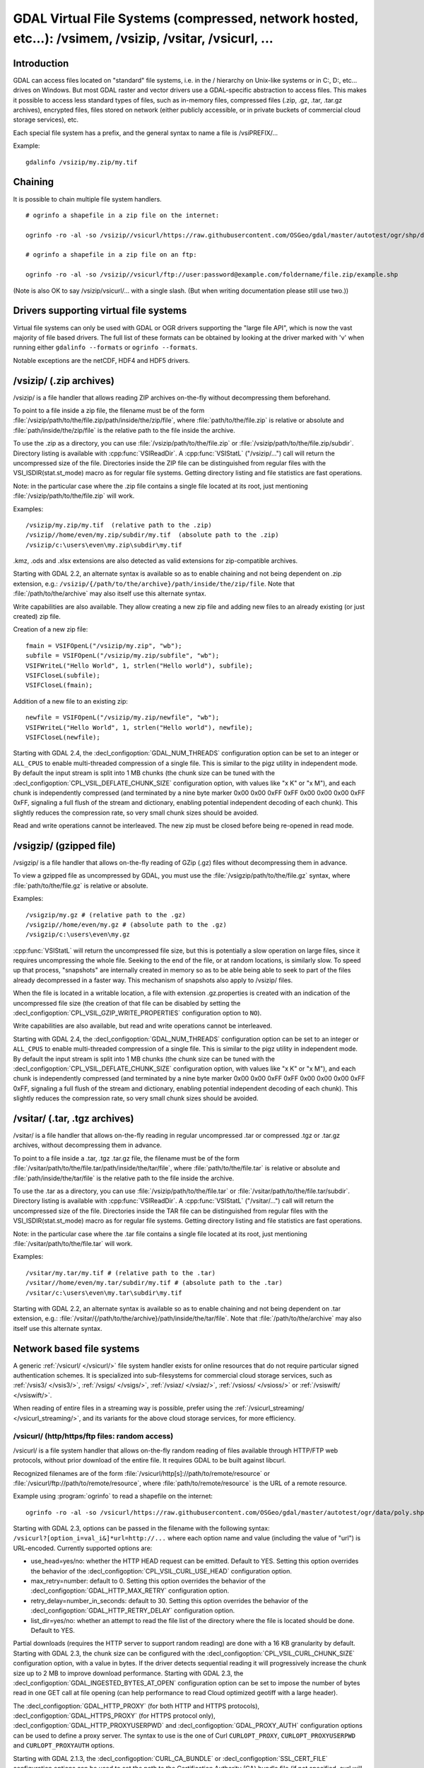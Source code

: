 .. _virtual_file_systems:

===========================================================================================================
GDAL Virtual File Systems (compressed, network hosted, etc...): /vsimem, /vsizip, /vsitar, /vsicurl, ...
===========================================================================================================

Introduction
------------

GDAL can access files located on "standard" file systems, i.e. in the / hierarchy on Unix-like systems or in C:\, D:\, etc... drives on Windows. But most GDAL raster and vector drivers use a GDAL-specific abstraction to access files. This makes it possible to access less standard types of files, such as in-memory files, compressed files (.zip, .gz, .tar, .tar.gz archives), encrypted files, files stored on network (either publicly accessible, or in private buckets of commercial cloud storage services), etc.

Each special file system has a prefix, and the general syntax to name a file is /vsiPREFIX/...

Example:

::

    gdalinfo /vsizip/my.zip/my.tif

Chaining
--------

It is possible to chain multiple file system handlers.

::

    # ogrinfo a shapefile in a zip file on the internet:

    ogrinfo -ro -al -so /vsizip//vsicurl/https://raw.githubusercontent.com/OSGeo/gdal/master/autotest/ogr/shp/data/poly.zip

    # ogrinfo a shapefile in a zip file on an ftp:

    ogrinfo -ro -al -so /vsizip//vsicurl/ftp://user:password@example.com/foldername/file.zip/example.shp
    
(Note is also OK to say /vsizip/vsicurl/... with a single slash. (But when writing documentation please still use two.))    

Drivers supporting virtual file systems
---------------------------------------

Virtual file systems can only be used with GDAL or OGR drivers supporting the "large file API", which is now the vast majority of file based drivers. The full list of these formats can be obtained by looking at the driver marked with 'v' when running either ``gdalinfo --formats`` or ``ogrinfo --formats``.

Notable exceptions are the netCDF, HDF4 and HDF5 drivers.

/vsizip/ (.zip archives)
------------------------

/vsizip/ is a file handler that allows reading ZIP archives on-the-fly without decompressing them beforehand.

To point to a file inside a zip file, the filename must be of the form :file:`/vsizip/path/to/the/file.zip/path/inside/the/zip/file`, where :file:`path/to/the/file.zip` is relative or absolute and :file:`path/inside/the/zip/file` is the relative path to the file inside the archive.

To use the .zip as a directory, you can use :file:`/vsizip/path/to/the/file.zip` or :file:`/vsizip/path/to/the/file.zip/subdir`. Directory listing is available with :cpp:func:`VSIReadDir`. A :cpp:func:`VSIStatL` ("/vsizip/...") call will return the uncompressed size of the file. Directories inside the ZIP file can be distinguished from regular files with the VSI_ISDIR(stat.st_mode) macro as for regular file systems. Getting directory listing and file statistics are fast operations.

Note: in the particular case where the .zip file contains a single file located at its root, just mentioning :file:`/vsizip/path/to/the/file.zip` will work.

Examples:

::

    /vsizip/my.zip/my.tif  (relative path to the .zip)
    /vsizip//home/even/my.zip/subdir/my.tif  (absolute path to the .zip)
    /vsizip/c:\users\even\my.zip\subdir\my.tif

.kmz, .ods and .xlsx extensions are also detected as valid extensions for zip-compatible archives.

Starting with GDAL 2.2, an alternate syntax is available so as to enable chaining and not being dependent on .zip extension, e.g.: ``/vsizip/{/path/to/the/archive}/path/inside/the/zip/file``. Note that :file:`/path/to/the/archive` may also itself use this alternate syntax.

Write capabilities are also available. They allow creating a new zip file and adding new files to an already existing (or just created) zip file.

Creation of a new zip file:

::

    fmain = VSIFOpenL("/vsizip/my.zip", "wb");
    subfile = VSIFOpenL("/vsizip/my.zip/subfile", "wb");
    VSIFWriteL("Hello World", 1, strlen("Hello world"), subfile);
    VSIFCloseL(subfile);
    VSIFCloseL(fmain);

Addition of a new file to an existing zip:

::

    newfile = VSIFOpenL("/vsizip/my.zip/newfile", "wb");
    VSIFWriteL("Hello World", 1, strlen("Hello world"), newfile);
    VSIFCloseL(newfile);

Starting with GDAL 2.4, the :decl_configoption:`GDAL_NUM_THREADS` configuration option can be set to an integer or ``ALL_CPUS`` to enable multi-threaded compression of a single file. This is similar to the pigz utility in independent mode. By default the input stream is split into 1 MB chunks (the chunk size can be tuned with the :decl_configoption:`CPL_VSIL_DEFLATE_CHUNK_SIZE` configuration option, with values like "x K" or "x M"), and each chunk is independently compressed (and terminated by a nine byte marker 0x00 0x00 0xFF 0xFF 0x00 0x00 0x00 0xFF 0xFF, signaling a full flush of the stream and dictionary, enabling potential independent decoding of each chunk). This slightly reduces the compression rate, so very small chunk sizes should be avoided.

Read and write operations cannot be interleaved. The new zip must be closed before being re-opened in read mode.

/vsigzip/ (gzipped file)
------------------------

/vsigzip/ is a file handler that allows on-the-fly reading of GZip (.gz) files without decompressing them in advance.

To view a gzipped file as uncompressed by GDAL, you must use the :file:`/vsigzip/path/to/the/file.gz` syntax, where :file:`path/to/the/file.gz` is relative or absolute.

Examples:

::

    /vsigzip/my.gz # (relative path to the .gz)
    /vsigzip//home/even/my.gz # (absolute path to the .gz)
    /vsigzip/c:\users\even\my.gz

:cpp:func:`VSIStatL` will return the uncompressed file size, but this is potentially a slow operation on large files, since it requires uncompressing the whole file. Seeking to the end of the file, or at random locations, is similarly slow. To speed up that process, "snapshots" are internally created in memory so as to be able being able to seek to part of the files already decompressed in a faster way. This mechanism of snapshots also apply to /vsizip/ files.

When the file is located in a writable location, a file with extension .gz.properties is created with an indication of the uncompressed file size (the creation of that file can be disabled by setting the :decl_configoption:`CPL_VSIL_GZIP_WRITE_PROPERTIES` configuration option to ``NO``).

Write capabilities are also available, but read and write operations cannot be interleaved.

Starting with GDAL 2.4, the :decl_configoption:`GDAL_NUM_THREADS` configuration option can be set to an integer or ``ALL_CPUS`` to enable multi-threaded compression of a single file. This is similar to the pigz utility in independent mode. By default the input stream is split into 1 MB chunks (the chunk size can be tuned with the :decl_configoption:`CPL_VSIL_DEFLATE_CHUNK_SIZE` configuration option, with values like "x K" or "x M"), and each chunk is independently compressed (and terminated by a nine byte marker 0x00 0x00 0xFF 0xFF 0x00 0x00 0x00 0xFF 0xFF, signaling a full flush of the stream and dictionary, enabling potential independent decoding of each chunk). This slightly reduces the compression rate, so very small chunk sizes should be avoided.

/vsitar/ (.tar, .tgz archives)
------------------------------

/vsitar/ is a file handler that allows on-the-fly reading in regular uncompressed .tar or compressed .tgz or .tar.gz archives, without decompressing them in advance.

To point to a file inside a .tar, .tgz .tar.gz file, the filename must be of the form :file:`/vsitar/path/to/the/file.tar/path/inside/the/tar/file`, where :file:`path/to/the/file.tar` is relative or absolute and :file:`path/inside/the/tar/file` is the relative path to the file inside the archive.

To use the .tar as a directory, you can use :file:`/vsizip/path/to/the/file.tar` or :file:`/vsitar/path/to/the/file.tar/subdir`. Directory listing is available with :cpp:func:`VSIReadDir`. A :cpp:func:`VSIStatL` ("/vsitar/...") call will return the uncompressed size of the file. Directories inside the TAR file can be distinguished from regular files with the VSI_ISDIR(stat.st_mode) macro as for regular file systems. Getting directory listing and file statistics are fast operations.

Note: in the particular case where the .tar file contains a single file located at its root, just mentioning :file:`/vsitar/path/to/the/file.tar` will work.

Examples:

::

    /vsitar/my.tar/my.tif # (relative path to the .tar)
    /vsitar//home/even/my.tar/subdir/my.tif # (absolute path to the .tar)
    /vsitar/c:\users\even\my.tar\subdir\my.tif

Starting with GDAL 2.2, an alternate syntax is available so as to enable chaining and not being dependent on .tar extension, e.g.: :file:`/vsitar/{/path/to/the/archive}/path/inside/the/tar/file`. Note that :file:`/path/to/the/archive` may also itself use this alternate syntax.

Network based file systems
--------------------------

A generic :ref:`/vsicurl/ </vsicurl/>` file system handler exists for online resources that do not require particular signed authentication schemes. It is specialized into sub-filesystems for commercial cloud storage services, such as :ref:`/vsis3/ </vsis3/>`,  :ref:`/vsigs/ </vsigs/>`, :ref:`/vsiaz/ </vsiaz/>`, :ref:`/vsioss/ </vsioss/>` or  :ref:`/vsiswift/ </vsiswift/>`.

When reading of entire files in a streaming way is possible, prefer using the :ref:`/vsicurl_streaming/ </vsicurl_streaming/>`, and its variants for the above cloud storage services, for more efficiency.

.. _`/vsicurl/`:

/vsicurl/ (http/https/ftp files: random access)
+++++++++++++++++++++++++++++++++++++++++++++++

/vsicurl/ is a file system handler that allows on-the-fly random reading of files available through HTTP/FTP web protocols, without prior download of the entire file. It requires GDAL to be built against libcurl.

Recognized filenames are of the form :file:`/vsicurl/http[s]://path/to/remote/resource` or :file:`/vsicurl/ftp://path/to/remote/resource`, where :file:`path/to/remote/resource` is the URL of a remote resource.

Example using :program:`ogrinfo` to read a shapefile on the internet:

::

    ogrinfo -ro -al -so /vsicurl/https://raw.githubusercontent.com/OSGeo/gdal/master/autotest/ogr/data/poly.shp

Starting with GDAL 2.3, options can be passed in the filename with the following syntax: ``/vsicurl?[option_i=val_i&]*url=http://...`` where each option name and value (including the value of "url") is URL-encoded. Currently supported options are:

- use_head=yes/no: whether the HTTP HEAD request can be emitted. Default to YES. Setting this option overrides the behavior of the :decl_configoption:`CPL_VSIL_CURL_USE_HEAD` configuration option.
- max_retry=number: default to 0. Setting this option overrides the behavior of the :decl_configoption:`GDAL_HTTP_MAX_RETRY` configuration option.
- retry_delay=number_in_seconds: default to 30. Setting this option overrides the behavior of the :decl_configoption:`GDAL_HTTP_RETRY_DELAY` configuration option.
- list_dir=yes/no: whether an attempt to read the file list of the directory where the file is located should be done. Default to YES.

Partial downloads (requires the HTTP server to support random reading) are done with a 16 KB granularity by default. Starting with GDAL 2.3, the chunk size can be configured with the :decl_configoption:`CPL_VSIL_CURL_CHUNK_SIZE` configuration option, with a value in bytes. If the driver detects sequential reading it will progressively increase the chunk size up to 2 MB to improve download performance. Starting with GDAL 2.3, the :decl_configoption:`GDAL_INGESTED_BYTES_AT_OPEN` configuration option can be set to impose the number of bytes read in one GET call at file opening (can help performance to read Cloud optimized geotiff with a large header).

The :decl_configoption:`GDAL_HTTP_PROXY` (for both HTTP and HTTPS protocols), :decl_configoption:`GDAL_HTTPS_PROXY` (for HTTPS protocol only), :decl_configoption:`GDAL_HTTP_PROXYUSERPWD` and :decl_configoption:`GDAL_PROXY_AUTH` configuration options can be used to define a proxy server. The syntax to use is the one of Curl ``CURLOPT_PROXY``, ``CURLOPT_PROXYUSERPWD`` and ``CURLOPT_PROXYAUTH`` options.

Starting with GDAL 2.1.3, the :decl_configoption:`CURL_CA_BUNDLE` or :decl_configoption:`SSL_CERT_FILE` configuration options can be used to set the path to the Certification Authority (CA) bundle file (if not specified, curl will use a file in a system location).

Starting with GDAL 2.3, additional HTTP headers can be sent by setting the :decl_configoption:`GDAL_HTTP_HEADER_FILE` configuration option to point to a filename of a text file with "key: value" HTTP headers.   :decl_configoption:`CPL_CURL_VERBOSE` set to ``YES`` allows one to see them and more, when combined with ``--debug``.

Starting with GDAL 2.3, the :decl_configoption:`GDAL_HTTP_MAX_RETRY` (number of attempts) and :decl_configoption:`GDAL_HTTP_RETRY_DELAY` (in seconds) configuration option can be set, so that request retries are done in case of HTTP errors 429, 502, 503 or 504.

More generally options of :cpp:func:`CPLHTTPFetch` available through configuration options are available.

The file can be cached in RAM by setting the configuration option :decl_configoption:`VSI_CACHE` to ``TRUE``. The cache size defaults to 25 MB, but can be modified by setting the configuration option :decl_configoption:`VSI_CACHE_SIZE` (in bytes). Content in that cache is discarded when the file handle is closed.

In addition, a global least-recently-used cache of 16 MB shared among all downloaded content is enabled by default, and content in it may be reused after a file handle has been closed and reopen, during the life-time of the process or until :cpp:func:`VSICurlClearCache` is called. Starting with GDAL 2.3, the size of this global LRU cache can be modified by setting the configuration option :decl_configoption:`CPL_VSIL_CURL_CACHE_SIZE` (in bytes).

Starting with GDAL 2.3, the :decl_configoption:`CPL_VSIL_CURL_NON_CACHED` configuration option can be set to values like :file:`/vsicurl/http://example.com/foo.tif:/vsicurl/http://example.com/some_directory`, so that at file handle closing, all cached content related to the mentioned file(s) is no longer cached. This can help when dealing with resources that can be modified during execution of GDAL related code. Alternatively, :cpp:func:`VSICurlClearCache` can be used.

Starting with GDAL 2.1, ``/vsicurl/`` will try to query directly redirected URLs to Amazon S3 signed URLs during their validity period, so as to minimize round-trips. This behavior can be disabled by setting the configuration option :decl_configoption:`CPL_VSIL_CURL_USE_S3_REDIRECT` to ``NO``.

:cpp:func:`VSIStatL` will return the size in st_size member and file nature- file or directory - in st_mode member (the later only reliable with FTP resources for now).

:cpp:func:`VSIReadDir` should be able to parse the HTML directory listing returned by the most popular web servers, such as Apache and Microsoft IIS.

.. _`/vsicurl_streaming/`:

/vsicurl_streaming/ (http/https/ftp files: streaming)
+++++++++++++++++++++++++++++++++++++++++++++++++++++

/vsicurl_streaming/ is a file system handler that allows on-the-fly sequential reading of files streamed through HTTP/FTP web protocols, without prior download of the entire file. It requires GDAL to be built against libcurl.

Although this file handler is able seek to random offsets in the file, this will not be efficient. If you need efficient random access and that the server supports range downloading, you should use the :ref:`/vsicurl/ </vsicurl/>` file system handler instead.

Recognized filenames are of the form :file:`/vsicurl_streaming/http[s]://path/to/remote/resource` or :file:`/vsicurl_streaming/ftp://path/to/remote/resource`, where :file:`path/to/remote/resource` is the URL of a remote resource.

The :decl_configoption:`GDAL_HTTP_PROXY` (for both HTTP and HTTPS protocols), :decl_configoption:`GDAL_HTTPS_PROXY` (for HTTPS protocol only), :decl_configoption:`GDAL_HTTP_PROXYUSERPWD` and :decl_configoption:`GDAL_PROXY_AUTH` configuration options can be used to define a proxy server. The syntax to use is the one of Curl ``CURLOPT_PROXY``, ``CURLOPT_PROXYUSERPWD`` and ``CURLOPT_PROXYAUTH`` options.

Starting with GDAL 2.1.3, the :decl_configoption:`CURL_CA_BUNDLE` or :decl_configoption:`SSL_CERT_FILE` configuration options can be used to set the path to the Certification Authority (CA) bundle file (if not specified, curl will use a file in a system location).

The file can be cached in RAM by setting the configuration option :decl_configoption:`VSI_CACHE` to ``TRUE``. The cache size defaults to 25 MB, but can be modified by setting the configuration option :decl_configoption:`VSI_CACHE_SIZE` (in bytes).

:cpp:func:`VSIStatL` will return the size in st_size member and file nature- file or directory - in st_mode member (the later only reliable with FTP resources for now).

.. _`/vsis3/`:

/vsis3/ (AWS S3 files)
++++++++++++++++++++++

/vsis3/ is a file system handler that allows on-the-fly random reading of (primarily non-public) files available in AWS S3 buckets, without prior download of the entire file. It requires GDAL to be built against libcurl.

It also allows sequential writing of files. No seeks or read operations are then allowed, so in particular direct writing of GeoTIFF files with the GTiff driver is not supported, unless, if,
starting with GDAL 3.2, the :decl_configoption:`CPL_VSIL_USE_TEMP_FILE_FOR_RANDOM_WRITE` configuration option is set to ``YES``, in which case random-write access is possible (involves the creation of a temporary local file, whose location is controlled by the :decl_configoption:`CPL_TMPDIR` configuration option).
Deletion of files with :cpp:func:`VSIUnlink` is also supported. Starting with GDAL 2.3, creation of directories with :cpp:func:`VSIMkdir` and deletion of (empty) directories with :cpp:func:`VSIRmdir` are also possible.

Recognized filenames are of the form :file:`/vsis3/bucket/key`, where ``bucket`` is the name of the S3 bucket and ``key`` is the S3 object "key", i.e. a filename potentially containing subdirectories.

The generalities of :ref:`/vsicurl/ </vsicurl/>` apply.

Several authentication methods are possible, and are attempted in the following order:

1. If :decl_configoption:`AWS_NO_SIGN_REQUEST=YES` configuration option is set, request signing is disabled. This option might be used for buckets with public access rights. Available since GDAL 2.3
2. The :decl_configoption:`AWS_SECRET_ACCESS_KEY` and :decl_configoption:`AWS_ACCESS_KEY_ID` configuration options can be set. The :decl_configoption:`AWS_SESSION_TOKEN` configuration option must be set when temporary credentials are used.
3. Starting with GDAL 2.3, alternate ways of providing credentials similar to what the "aws" command line utility or Boto3 support can be used. If the above mentioned environment variables are not provided, the ``~/.aws/credentials`` or ``UserProfile%/.aws/credentials`` file will be read (or the file pointed by :decl_configoption:`CPL_AWS_CREDENTIALS_FILE`). The profile may be specified with the :decl_configoption:`AWS_DEFAULT_PROFILE` environment variable, or starting with GDAL 3.2 with the :decl_configoption:`AWS_PROFILE` environment variable (the default profile is "default")
4. The ``~/.aws/config`` or ``UserProfile%/.aws/config`` file may also be used (or the file pointer by :decl_configoption:`AWS_CONFIG_FILE`) to retrieve credentials and the AWS region.
5. If none of the above method succeeds, instance profile credentials will be retrieved when GDAL is used on EC2 instances.

The :decl_configoption:`AWS_REGION` (or :decl_configoption:`AWS_DEFAULT_REGION` starting with GDAL 2.3) configuration option may be set to one of the supported S3 regions and defaults to ``us-east-1``.

Starting with GDAL 2.2, the :decl_configoption:`AWS_REQUEST_PAYER` configuration option may be set to "requester" to facilitate use with Requester Pays buckets.

The :decl_configoption:`AWS_S3_ENDPOINT` configuration option defaults to s3.amazonaws.com.

The :decl_configoption:`AWS_HTTPS` configuration option defaults to ``YES``.

The :decl_configoption:`AWS_VIRTUAL_HOSTING` configuration option defaults to ``TRUE``. This allows you to configure the two ways to access the buckets, see Bucket and Host Name for more details.
- ``TRUE`` value, identifies the bucket via a virtual bucket host name, e.g.: mybucket.cname.domain.com
- ``FALSE`` value, identifies the bucket as the top-level directory in the URI, e.g.: cname.domain.com/mybucket

On writing, the file is uploaded using the S3 multipart upload API. The size of chunks is set to 50 MB by default, allowing creating files up to 500 GB (10000 parts of 50 MB each). If larger files are needed, then increase the value of the :decl_configoption:`VSIS3_CHUNK_SIZE` config option to a larger value (expressed in MB). In case the process is killed and the file not properly closed, the multipart upload will remain open, causing Amazon to charge you for the parts storage. You'll have to abort yourself with other means such "ghost" uploads (e.g. with the s3cmd utility) For files smaller than the chunk size, a simple PUT request is used instead of the multipart upload API.

Since GDAL 2.4, when listing a directory, files with GLACIER storage class are ignored unless the :decl_configoption:`CPL_VSIL_CURL_IGNORE_GLACIER_STORAGE` configuration option is set to ``NO``.

Since GDAL 3.1, the :cpp:func:`VSIRename` operation is supported (first doing a copy of the original file and then deleting it)

Since GDAL 3.1, the :cpp:func:`VSIRmdirRecursive` operation is supported (using batch deletion method). The :decl_configoption:`CPL_VSIS3_USE_BASE_RMDIR_RECURSIVE` configuration option can be set to YES if using a S3-like API that doesn't support batch deletion (GDAL >= 3.2)


.. versionadded:: 2.1

.. _`/vsis3_streaming/`:

/vsis3_streaming/ (AWS S3 files: streaming)
+++++++++++++++++++++++++++++++++++++++++++

/vsis3_streaming/ is a file system handler that allows on-the-fly sequential reading of (primarily non-public) files available in AWS S3 buckets, without prior download of the entire file. It requires GDAL to be built against libcurl.

Recognized filenames are of the form :file:`/vsis3_streaming/bucket/key` where ``bucket`` is the name of the S3 bucket and ``key`` is the S3 object "key", i.e. a filename potentially containing subdirectories.

Authentication options, and read-only features, are identical to :ref:`/vsis3/ </vsis3/>`

.. versionadded:: 2.1

.. _`/vsigs/`:

/vsigs/ (Google Cloud Storage files)
++++++++++++++++++++++++++++++++++++

/vsigs/ is a file system handler that allows on-the-fly random reading of (primarily non-public) files available in Google Cloud Storage buckets, without prior download of the entire file. It requires GDAL to be built against libcurl.

Starting with GDAL 2.3, it also allows sequential writing of files. No seeks or read operations are then allowed, so in particular direct writing of GeoTIFF files with the GTiff driver is not supported, unless, if, starting with GDAL 3.2, the :decl_configoption:`CPL_VSIL_USE_TEMP_FILE_FOR_RANDOM_WRITE` configuration option is set to ``YES``, in which case random-write access is possible (involves the creation of a temporary local file, whose location is controlled by the :decl_configoption:`CPL_TMPDIR` configuration option).
Deletion of files with :cpp:func:`VSIUnlink`, creation of directories with :cpp:func:`VSIMkdir` and deletion of (empty) directories with :cpp:func:`VSIRmdir` are also possible.

Recognized filenames are of the form :file:`/vsigs/bucket/key` where ``bucket`` is the name of the bucket and ``key`` is the object "key", i.e. a filename potentially containing subdirectories.

The generalities of :ref:`/vsicurl/ </vsicurl/>` apply.

Several authentication methods are possible, and are attempted in the following order:

1. The :decl_configoption:`GS_SECRET_ACCESS_KEY` and :decl_configoption:`GS_ACCESS_KEY_ID` configuration options can be set for AWS-style authentication
2. The :decl_configoption:`GDAL_HTTP_HEADER_FILE` configuration option to point to a filename of a text file with "key: value" headers. Typically, it must contain a "Authorization: Bearer XXXXXXXXX" line.
3. (GDAL >= 2.3) The :decl_configoption:`GS_OAUTH2_REFRESH_TOKEN` configuration option can be set to use OAuth2 client authentication. See http://code.google.com/apis/accounts/docs/OAuth2.html This refresh token can be obtained with the ``gdal_auth.py -s storage`` or ``gdal_auth.py -s storage-rw`` script Note: instead of using the default GDAL application credentials, you may define the :decl_configoption:`GS_OAUTH2_CLIENT_ID` and :decl_configoption:`GS_OAUTH2_CLIENT_SECRET` configuration options (need to be defined both for gdal_auth.py and later execution of /vsigs)
4. (GDAL >= 2.3) The :decl_configoption:`GOOGLE_APPLICATION_CREDENTIALS` configuration option can be set to point to a JSON file containing OAuth2 service account credentials, in particular a private key and a client email. See https://developers.google.com/identity/protocols/OAuth2ServiceAccount for more details on this authentication method. The bucket must grant the "Storage Legacy Bucket Owner" or "Storage Legacy Bucket Reader" permissions to the service account. The :decl_configoption:`GS_OAUTH2_SCOPE` configuration option can be set to change the default permission scope from "https://www.googleapis.com/auth/devstorage.read_write" to "https://www.googleapis.com/auth/devstorage.read_only" if needed.
5. (GDAL >= 2.3) Variant of the previous method. The :decl_configoption:`GS_OAUTH2_PRIVATE_KEY` (or :decl_configoption:`GS_OAUTH2_PRIVATE_KEY_FILE)` and :decl_configoption:`GS_OAUTH2_CLIENT_EMAIL` can be set to use OAuth2 service account authentication. See https://developers.google.com/identity/protocols/OAuth2ServiceAccount for more details on this authentication method. The :decl_configoption:`GS_OAUTH2_PRIVATE_KEY` configuration option must contain the private key as a inline string, starting with ``-----BEGIN PRIVATE KEY-----``. Alternatively the :decl_configoption:`GS_OAUTH2_PRIVATE_KEY_FILE` configuration option can be set to indicate a filename that contains such a private key. The bucket must grant the "Storage Legacy Bucket Owner" or "Storage Legacy Bucket Reader" permissions to the service account. The :decl_configoption:`GS_OAUTH2_SCOPE` configuration option can be set to change the default permission scope from "https://www.googleapis.com/auth/devstorage.read_write" to "https://www.googleapis.com/auth/devstorage.read_only" if needed.
6. (GDAL >= 2.3) An alternate way of providing credentials similar to what the "gsutil" command line utility or Boto3 support can be used. If the above mentioned environment variables are not provided, the :file:`~/.boto` or :file:`UserProfile%/.boto` file will be read (or the file pointed by :decl_configoption:`CPL_GS_CREDENTIALS_FILE`) for the gs_secret_access_key and gs_access_key_id entries for AWS style authentication. If not found, it will look for the gs_oauth2_refresh_token (and optionally client_id and client_secret) entry for OAuth2 client authentication.
7. (GDAL >= 2.3) Finally if none of the above method succeeds, the code will check if the current machine is a Google Compute Engine instance, and if so will use the permissions associated to it (using the default service account associated with the VM). To force a machine to be detected as a GCE instance (for example for code running in a container with no access to the boot logs), you can set :decl_configoption:`CPL_MACHINE_IS_GCE` to ``YES``.

Since GDAL 3.1, the Rename() operation is supported (first doing a copy of the original file and then deleting it).

.. versionadded:: 2.2

.. _`/vsigs_streaming/`:

/vsigs_streaming/ (Google Cloud Storage files: streaming)
+++++++++++++++++++++++++++++++++++++++++++++++++++++++++

/vsigs_streaming/ is a file system handler that allows on-the-fly sequential reading of files (primarily non-public) files available in Google Cloud Storage buckets, without prior download of the entire file. It requires GDAL to be built against libcurl.

Recognized filenames are of the form :file:`/vsigs_streaming/bucket/key` where ``bucket`` is the name of the bucket and ``key`` is the object "key", i.e. a filename potentially containing subdirectories.

Authentication options, and read-only features, are identical to :ref:`/vsigs/ </vsigs/>`

.. versionadded:: 2.2

.. _`/vsiaz/`:

/vsiaz/ (Microsoft Azure Blob files)
++++++++++++++++++++++++++++++++++++

/vsiaz/ is a file system handler that allows on-the-fly random reading of (primarily non-public) files available in Microsoft Azure Blob containers, without prior download of the entire file. It requires GDAL to be built against libcurl.

It also allows sequential writing of files. No seeks or read operations are then allowed, so in particular direct writing of GeoTIFF files with the GTiff driver is not supported, unless, if, starting with GDAL 3.2, the :decl_configoption:`CPL_VSIL_USE_TEMP_FILE_FOR_RANDOM_WRITE` configuration option is set to ``YES``, in which case random-write access is possible (involves the creation of a temporary local file, whose location is controlled by the :decl_configoption:`CPL_TMPDIR` configuration option).
A block blob will be created if the file size is below 4 MB. Beyond, an append blob will be created (with a maximum file size of 195 GB).

Deletion of files with :cpp:func:`VSIUnlink`, creation of directories with :cpp:func:`VSIMkdir` and deletion of (empty) directories with :cpp:func:`VSIRmdir` are also possible. Note: when using :cpp:func:`VSIMkdir`, a special hidden :file:`.gdal_marker_for_dir` empty file is created, since Azure Blob does not natively support empty directories. If that file is the last one remaining in a directory, :cpp:func:`VSIRmdir` will automatically remove it. This file will not be seen with :cpp:func:`VSIReadDir`. If removing files from directories not created with :cpp:func:`VSIMkdir`, when the last file is deleted, its directory is automatically removed by Azure, so the sequence ``VSIUnlink("/vsiaz/container/subdir/lastfile")`` followed by ``VSIRmdir("/vsiaz/container/subdir")`` will fail on the :cpp:func:`VSIRmdir` invocation.

Recognized filenames are of the form :file:`/vsiaz/container/key`, where ``container`` is the name of the container and ``key`` is the object "key", i.e. a filename potentially containing subdirectories.

The generalities of :ref:`/vsicurl/ </vsicurl/>` apply.

Several authentication methods are possible, and are attempted in the following order:

1. The :decl_configoption:`AZURE_STORAGE_CONNECTION_STRING` configuration option, given in the access key section of the administration interface. It contains both the account name and a secret key.
2. The :decl_configoption:`AZURE_STORAGE_ACCOUNT` configuration option is set to specify the account name AND

    a) The :decl_configoption:`AZURE_STORAGE_ACCESS_KEY` configuration option is set to specify the secret key.
    b) The :decl_configoption:`AZURE_NO_SIGN_REQUEST=YES` configuration option is set, so as to disable any request signing. This option might be used for accounts with public access rights. Available since GDAL 3.2
    c) The :decl_configoption:`AZURE_SAS` configuration option is set to specify a Shared Access Signature. This SAS is appended to URLs built by the /vsiaz/ file system handler. Its value should already be URL-encoded and should not contain any leading '?' or '&' character (e.g. a valid one may look like "st=2019-07-18T03%3A53%3A22Z&se=2035-07-19T03%3A53%3A00Z&sp=rl&sv=2018-03-28&sr=c&sig=2RIXmLbLbiagYnUd49rgx2kOXKyILrJOgafmkODhRAQ%3D"). Available since GDAL 3.2

Since GDAL 3.1, the :cpp:func:`VSIRename` operation is supported (first doing a copy of the original file and then deleting it)

.. versionadded:: 2.3

.. _`/vsiaz_streaming/`:

/vsiaz_streaming/ (Microsoft Azure Blob files: streaming)
+++++++++++++++++++++++++++++++++++++++++++++++++++++++++

/vsiaz_streaming/ is a file system handler that allows on-the-fly sequential reading of files (primarily non-public) files available in Microsoft Azure Blob containers, buckets, without prior download of the entire file. It requires GDAL to be built against libcurl.

Recognized filenames are of the form :file:`/vsiaz_streaming/container/key` where ``container`` is the name of the container and ``key`` is the object "key", i.e. a filename potentially containing subdirectories.

Authentication options, and read-only features, are identical to :ref:`/vsiaz/ </vsiaz/>`

.. versionadded:: 2.3

.. _`/vsioss/`:

/vsioss/ (Alibaba Cloud OSS files)
++++++++++++++++++++++++++++++++++

/vsioss/ is a file system handler that allows on-the-fly random reading of (primarily non-public) files available in Alibaba Cloud Object Storage Service (OSS) buckets, without prior download of the entire file. It requires GDAL to be built against libcurl.

It also allows sequential writing of files. No seeks or read operations are then allowed, so in particular direct writing of GeoTIFF files with the GTiff driver is not supported, unless, if, starting with GDAL 3.2, the :decl_configoption:`CPL_VSIL_USE_TEMP_FILE_FOR_RANDOM_WRITE` configuration option is set to ``YES``, in which case random-write access is possible (involves the creation of a temporary local file, whose location is controlled by the :decl_configoption:`CPL_TMPDIR` configuration option).
Deletion of files with :cpp:func:`VSIUnlink` is also supported. Creation of directories with :cpp:func:`VSIMkdir` and deletion of (empty) directories with :cpp:func:`VSIRmdir` are also possible.

Recognized filenames are of the form :file:`/vsioss/bucket/key` where ``bucket`` is the name of the OSS bucket and ``key`` is the OSS object "key", i.e. a filename potentially containing subdirectories.

The generalities of :ref:`/vsicurl/ </vsicurl/>` apply.

The :decl_configoption:`OSS_SECRET_ACCESS_KEY` and :decl_configoption:`OSS_ACCESS_KEY_ID` configuration options must be set. The :decl_configoption:`OSS_ENDPOINT` configuration option should normally be set to the appropriate value, which reflects the region attached to the bucket. The default is ``oss-us-east-1.aliyuncs.com``. If the bucket is stored in another region than oss-us-east-1, the code logic will redirect to the appropriate endpoint.

On writing, the file is uploaded using the OSS multipart upload API. The size of chunks is set to 50 MB by default, allowing creating files up to 500 GB (10000 parts of 50 MB each). If larger files are needed, then increase the value of the :decl_configoption:`VSIOSS_CHUNK_SIZE` config option to a larger value (expressed in MB). In case the process is killed and the file not properly closed, the multipart upload will remain open, causing Alibaba to charge you for the parts storage. You'll have to abort yourself with other means. For files smaller than the chunk size, a simple PUT request is used instead of the multipart upload API.

.. versionadded:: 2.3

.. _`/vsioss_streaming/`:

/vsioss_streaming/ (Alibaba Cloud OSS files: streaming)
+++++++++++++++++++++++++++++++++++++++++++++++++++++++

/vsioss_streaming/ is a file system handler that allows on-the-fly sequential reading of files (primarily non-public) files available in Alibaba Cloud Object Storage Service (OSS) buckets, without prior download of the entire file. It requires GDAL to be built against libcurl.

Recognized filenames are of the form :file:`/vsioss_streaming/bucket/key` where ``bucket`` is the name of the bucket and ``key`` is the object "key", i.e. a filename potentially containing subdirectories.

Authentication options, and read-only features, are identical to :ref:`/vsioss/ </vsioss/>`

.. versionadded:: 2.3

.. _`/vsiswift/`:

/vsiswift/ (OpenStack Swift Object Storage)
+++++++++++++++++++++++++++++++++++++++++++

/vsiswift/ is a file system handler that allows on-the-fly random reading of (primarily non-public) files available in OpenStack Swift Object Storage (swift) buckets, without prior download of the entire file. It requires GDAL to be built against libcurl.

It also allows sequential writing of files. No seeks or read operations are then allowed, so in particular direct writing of GeoTIFF files with the GTiff driver is not supported, unless, if, starting with GDAL 3.2, the :decl_configoption:`CPL_VSIL_USE_TEMP_FILE_FOR_RANDOM_WRITE` configuration option is set to ``YES``, in which case random-write access is possible (involves the creation of a temporary local file, whose location is controlled by the :decl_configoption:`CPL_TMPDIR` configuration option).
Deletion of files with :cpp:func:`VSIUnlink` is also supported. Creation of directories with :cpp:func:`VSIMkdir` and deletion of (empty) directories with :cpp:func:`VSIRmdir` are also possible.

Recognized filenames are of the form :file:`/vsiswift/bucket/key` where ``bucket`` is the name of the swift bucket and ``key`` is the swift object "key", i.e. a filename potentially containing subdirectories.

The generalities of :ref:`/vsicurl/ </vsicurl/>` apply.

Three authentication methods are possible, and are attempted in the following order:

1. The :decl_configoption:`SWIFT_STORAGE_URL` and :decl_configoption:`SWIFT_AUTH_TOKEN` configuration options are set respectively to the storage URL (e.g http://127.0.0.1:12345/v1/AUTH_something) and the value of the x-auth-token authorization token.
2. The :decl_configoption:`SWIFT_AUTH_V1_URL`, :decl_configoption:`SWIFT_USER` and :decl_configoption:`SWIFT_KEY` configuration options are set respectively to the endpoint of the Auth V1 authentication (e.g http://127.0.0.1:12345/auth/v1.0), the user name and the key/password. This authentication endpoint will be used to retrieve the storage URL and authorization token mentioned in the first authentication method.
3. Authentication with Keystone v3 is using the same options as python-swiftclient, see https://docs.openstack.org/python-swiftclient/latest/cli/index.html#authentication for more details. GDAL (>= 3.1) supports the following options:

   - `OS_IDENTITY_API_VERSION=3`
   - `OS_AUTH_URL`
   - `OS_USERNAME`
   - `OS_PASSWORD`
   - `OS_USER_DOMAIN_NAME`
   - `OS_PROJECT_NAME`
   - `OS_PROJECT_DOMAIN_NAME`
   - `OS_REGION_NAME`

This file system handler also allows sequential writing of files (no seeks or read operations are then allowed).

In some versions of OpenStack Swift, the access to large (segmented) files fails unless they are explicitly marked as static large objects, instead of being dynamic large objects which is the default. Using the python-swiftclient this can be achieved when uploading the file by passing the ``--use-slo`` flag (see https://docs.openstack.org/python-swiftclient/latest/cli/index.html#swift-upload for all options). For more information about large objects see https://docs.openstack.org/swift/latest/api/large_objects.html.

.. versionadded:: 2.3

.. _`/vsiswift_streaming/`:

/vsiswift_streaming/ (OpenStack Swift Object Storage: streaming)
++++++++++++++++++++++++++++++++++++++++++++++++++++++++++++++++

/vsiswift_streaming/ is a file system handler that allows on-the-fly sequential reading of files (primarily non-public) files available in OpenStack Swift Object Storage (swift) buckets, without prior download of the entire file. It requires GDAL to be built against libcurl.

Recognized filenames are of the form :file:`/vsiswift_streaming/bucket/key` where ``bucket`` is the name of the bucket and ``key`` is the object "key", i.e. a filename potentially containing subdirectories.

Authentication options, and read-only features, are identical to :ref:`/vsiswift/ </vsiswift/>`

.. versionadded:: 2.3

.. _`/vsihdfs/`:

/vsihdfs/ (Hadoop File System)
++++++++++++++++++++++++++++++

/vsihdfs/ is a file system handler that provides read access to HDFS. This handler requires GDAL to have been built with Java support (``--with-java``) and HDFS support (``--with-hdfs``). Support for this handler is currently only available on Unix-like systems. Note: support for the HTTP REST API (webHdfs) is also available with :ref:`/vsiwebhdfs/`

Recognized filenames are of the form :file:`/vsihdfs/hdfsUri` where ``hdfsUri`` is a valid HDFS URI.

Examples:

::

    /vsihdfs/file:/tmp/my.tif  (a local file accessed through HDFS)
    /vsihdfs/hdfs:/hadoop/my.tif  (a file stored in HDFS)

.. versionadded:: 2.4

.. _`/vsiwebhdfs/`:

/vsiwebhdfs/ (Web Hadoop File System REST API)
++++++++++++++++++++++++++++++++++++++++++++++

/vsiwebhdfs/ is a file system handler that provides read and write access to HDFS through its HTTP REST API.

Recognized filenames are of the form :file:`/vsiwebhdfs/http://hostname:port/webhdfs/v1/path/to/filename`.

Examples:

::

    /vsiwebhdfs/http://localhost:50070/webhdfs/v1/mydir/byte.tif

It also allows sequential writing of files. No seeks or read operations are then allowed, so in particular direct writing of GeoTIFF files with the GTiff driver is not supported, unless, if, starting with GDAL 3.2, the :decl_configoption:`CPL_VSIL_USE_TEMP_FILE_FOR_RANDOM_WRITE` configuration option is set to ``YES``, in which case random-write access is possible (involves the creation of a temporary local file, whose location is controlled by the :decl_configoption:`CPL_TMPDIR` configuration option).
Deletion of files with :cpp:func:`VSIUnlink` is also supported. Creation of directories with :cpp:func:`VSIMkdir` and deletion of (empty) directories with :cpp:func:`VSIRmdir` are also possible.

The generalities of :ref:`/vsicurl/ </vsicurl/>` apply.

The following configuration options are available:

- :decl_configoption:`WEBHDFS_USERNAME` = value: User name (when security is off).
- :decl_configoption:`WEBHDFS_DELEGATION` = value: Hadoop delegation token (when security is on).
- :decl_configoption:`WEBHDFS_DATANODE_HOST` = value: For APIs using redirect, substitute the redirection hostname with the one provided by this option (normally resolvable hostname should be rewritten by a proxy)
- :decl_configoption:`WEBHDFS_REPLICATION` = int_value: Replication value used when creating a file
- :decl_configoption:`WEBHDFS_PERMISSION` = int_value: Permission mask (to provide as decimal number) when creating a file or directory

This file system handler also allows sequential writing of files (no seeks or read operations are then allowed)

.. versionadded:: 2.4

.. _`/vsistdin/`:

/vsistdin/ (standard input streaming)
-------------------------------------

/vsistdin/ is a file handler that allows reading from the standard input stream.

The filename syntax must be only :file:`/vsistdin/`.

The file operations available are of course limited to Read() and forward Seek(). Full seek in the first MB of a file is possible, and it is cached so that closing, re-opening :file:`/vsistdin/` and reading within this first megabyte is possible multiple times in the same process.

.. _`/vsistdout/`:

/vsistdout/ (standard output streaming)
---------------------------------------

/vsistdout/ is a file handler that allows writing into the standard output stream.

The filename syntax must be only :file:`/vsistdout/`.

The file operations available are of course limited to Write().

A variation of this file system exists as the :file:`/vsistdout_redirect/` file system handler, where the output function can be defined with :cpp:func:`VSIStdoutSetRedirection`.

.. _`/vsimem/`:

/vsimem/ (in-memory files)
--------------------------

/vsimem/ is a file handler that allows block of memory to be treated as files. All portions of the file system underneath the base path :file:`/vsimem/` will be handled by this driver.

Normal VSI*L functions can be used freely to create and destroy memory arrays, treating them as if they were real file system objects. Some additional methods exist to efficiently create memory file system objects without duplicating original copies of the data or to "steal" the block of memory associated with a memory file. See :cpp:func:`VSIFileFromMemBuffer` and :cpp:func:`VSIGetMemFileBuffer`.

Directory related functions are supported.

/vsimem/ files are visible within the same process. Multiple threads can access the same underlying file in read mode, provided they used different handles, but concurrent write and read operations on the same underlying file are not supported (locking is left to the responsibility of calling code).

.. _`/vsisubfile/`:

/vsisubfile/ (portions of files)
--------------------------------

The /vsisubfile/ virtual file system handler allows access to subregions of files, treating them as a file on their own to the virtual file system functions (VSIFOpenL(), etc).

A special form of the filename is used to indicate a subportion of another file: :file:`/vsisubfile/<offset>[_<size>],<filename>`.

The size parameter is optional. Without it the remainder of the file from the start offset as treated as part of the subfile. Otherwise only <size> bytes from <offset> are treated as part of the subfile. The <filename> portion may be a relative or absolute path using normal rules. The <offset> and <size> values are in bytes.

Examples:

::


/vsisubfile/1000_3000,/data/abc.ntf
/vsisubfile/5000,../xyz/raw.dat

Unlike the /vsimem/ or conventional file system handlers, there is no meaningful support for filesystem operations for creating new files, traversing directories, and deleting files within the /vsisubfile/ area. Only the :cpp:func:`VSIStatL`, :cpp:func:`VSIFOpenL` and operations based on the file handle returned by :cpp:func:`VSIFOpenL` operate properly.

.. _`/vsisparse/`:

/vsisparse/ (sparse files)
--------------------------

The /vsisparse/ virtual file handler allows a virtual file to be composed from chunks of data in other files, potentially with large spaces in the virtual file set to a constant value. This can make it possible to test some sorts of operations on what seems to be a large file with image data set to a constant value. It is also helpful when wanting to add test files to the test suite that are too large, but for which most of the data can be ignored. It could, in theory, also be used to treat several files on different file systems as one large virtual file.

The file referenced by /vsisparse/ should be an XML control file formatted something like:

::

    <VSISparseFile>
        <Length>87629264</Length>
        <SubfileRegion>  <!-- Stuff at start of file. -->
            <Filename relative="1">251_head.dat</Filename>
            <DestinationOffset>0</DestinationOffset>
            <SourceOffset>0</SourceOffset>
            <RegionLength>2768</RegionLength>
        </SubfileRegion>

        <SubfileRegion>  <!-- RasterDMS node. -->
            <Filename relative="1">251_rasterdms.dat</Filename>
            <DestinationOffset>87313104</DestinationOffset>
            <SourceOffset>0</SourceOffset>
            <RegionLength>160</RegionLength>
        </SubfileRegion>

        <SubfileRegion>  <!-- Stuff at end of file. -->
            <Filename relative="1">251_tail.dat</Filename>
            <DestinationOffset>87611924</DestinationOffset>
            <SourceOffset>0</SourceOffset>
            <RegionLength>17340</RegionLength>
        </SubfileRegion>

        <ConstantRegion>  <!-- Default for the rest of the file. -->
            <DestinationOffset>0</DestinationOffset>
            <RegionLength>87629264</RegionLength>
            <Value>0</Value>
        </ConstantRegion>
    </VSISparseFile>

Hopefully the values and semantics are fairly obvious.

File caching
------------

This is not a proper virtual file system handler, but a C function that takes a virtual file handle and returns a new handle that caches read-operations on the input file handle. The cache is RAM based and the content of the cache is discarded when the file handle is closed. The cache is a least-recently used lists of blocks of 32KB each.

The :cpp:class:`VSICachedFile` class only handles read operations at that time, and will error out on write operations.

This is done with the :cpp:func:`VSICreateCachedFile` function, that is implicitly used by a number of the above mentioned file systems (namely the default one for standard file system operations, and the /vsicurl/ and other related network file systems) if the ``VSI_CACHE`` configuration option is set to ``YES``.

The default size of caching for each file is 25 MB (25 MB for each file that is cached), and can be controlled with the ``VSI_CACHE_SIZE`` configuration option (value in bytes).

/vsicrypt/ (encrypted files)
----------------------------

/vsicrypt/ is a special file handler is installed that allows reading/creating/update encrypted files on the fly, with random access capabilities.

Refer to :cpp:func:`VSIInstallCryptFileHandler` for more details.
